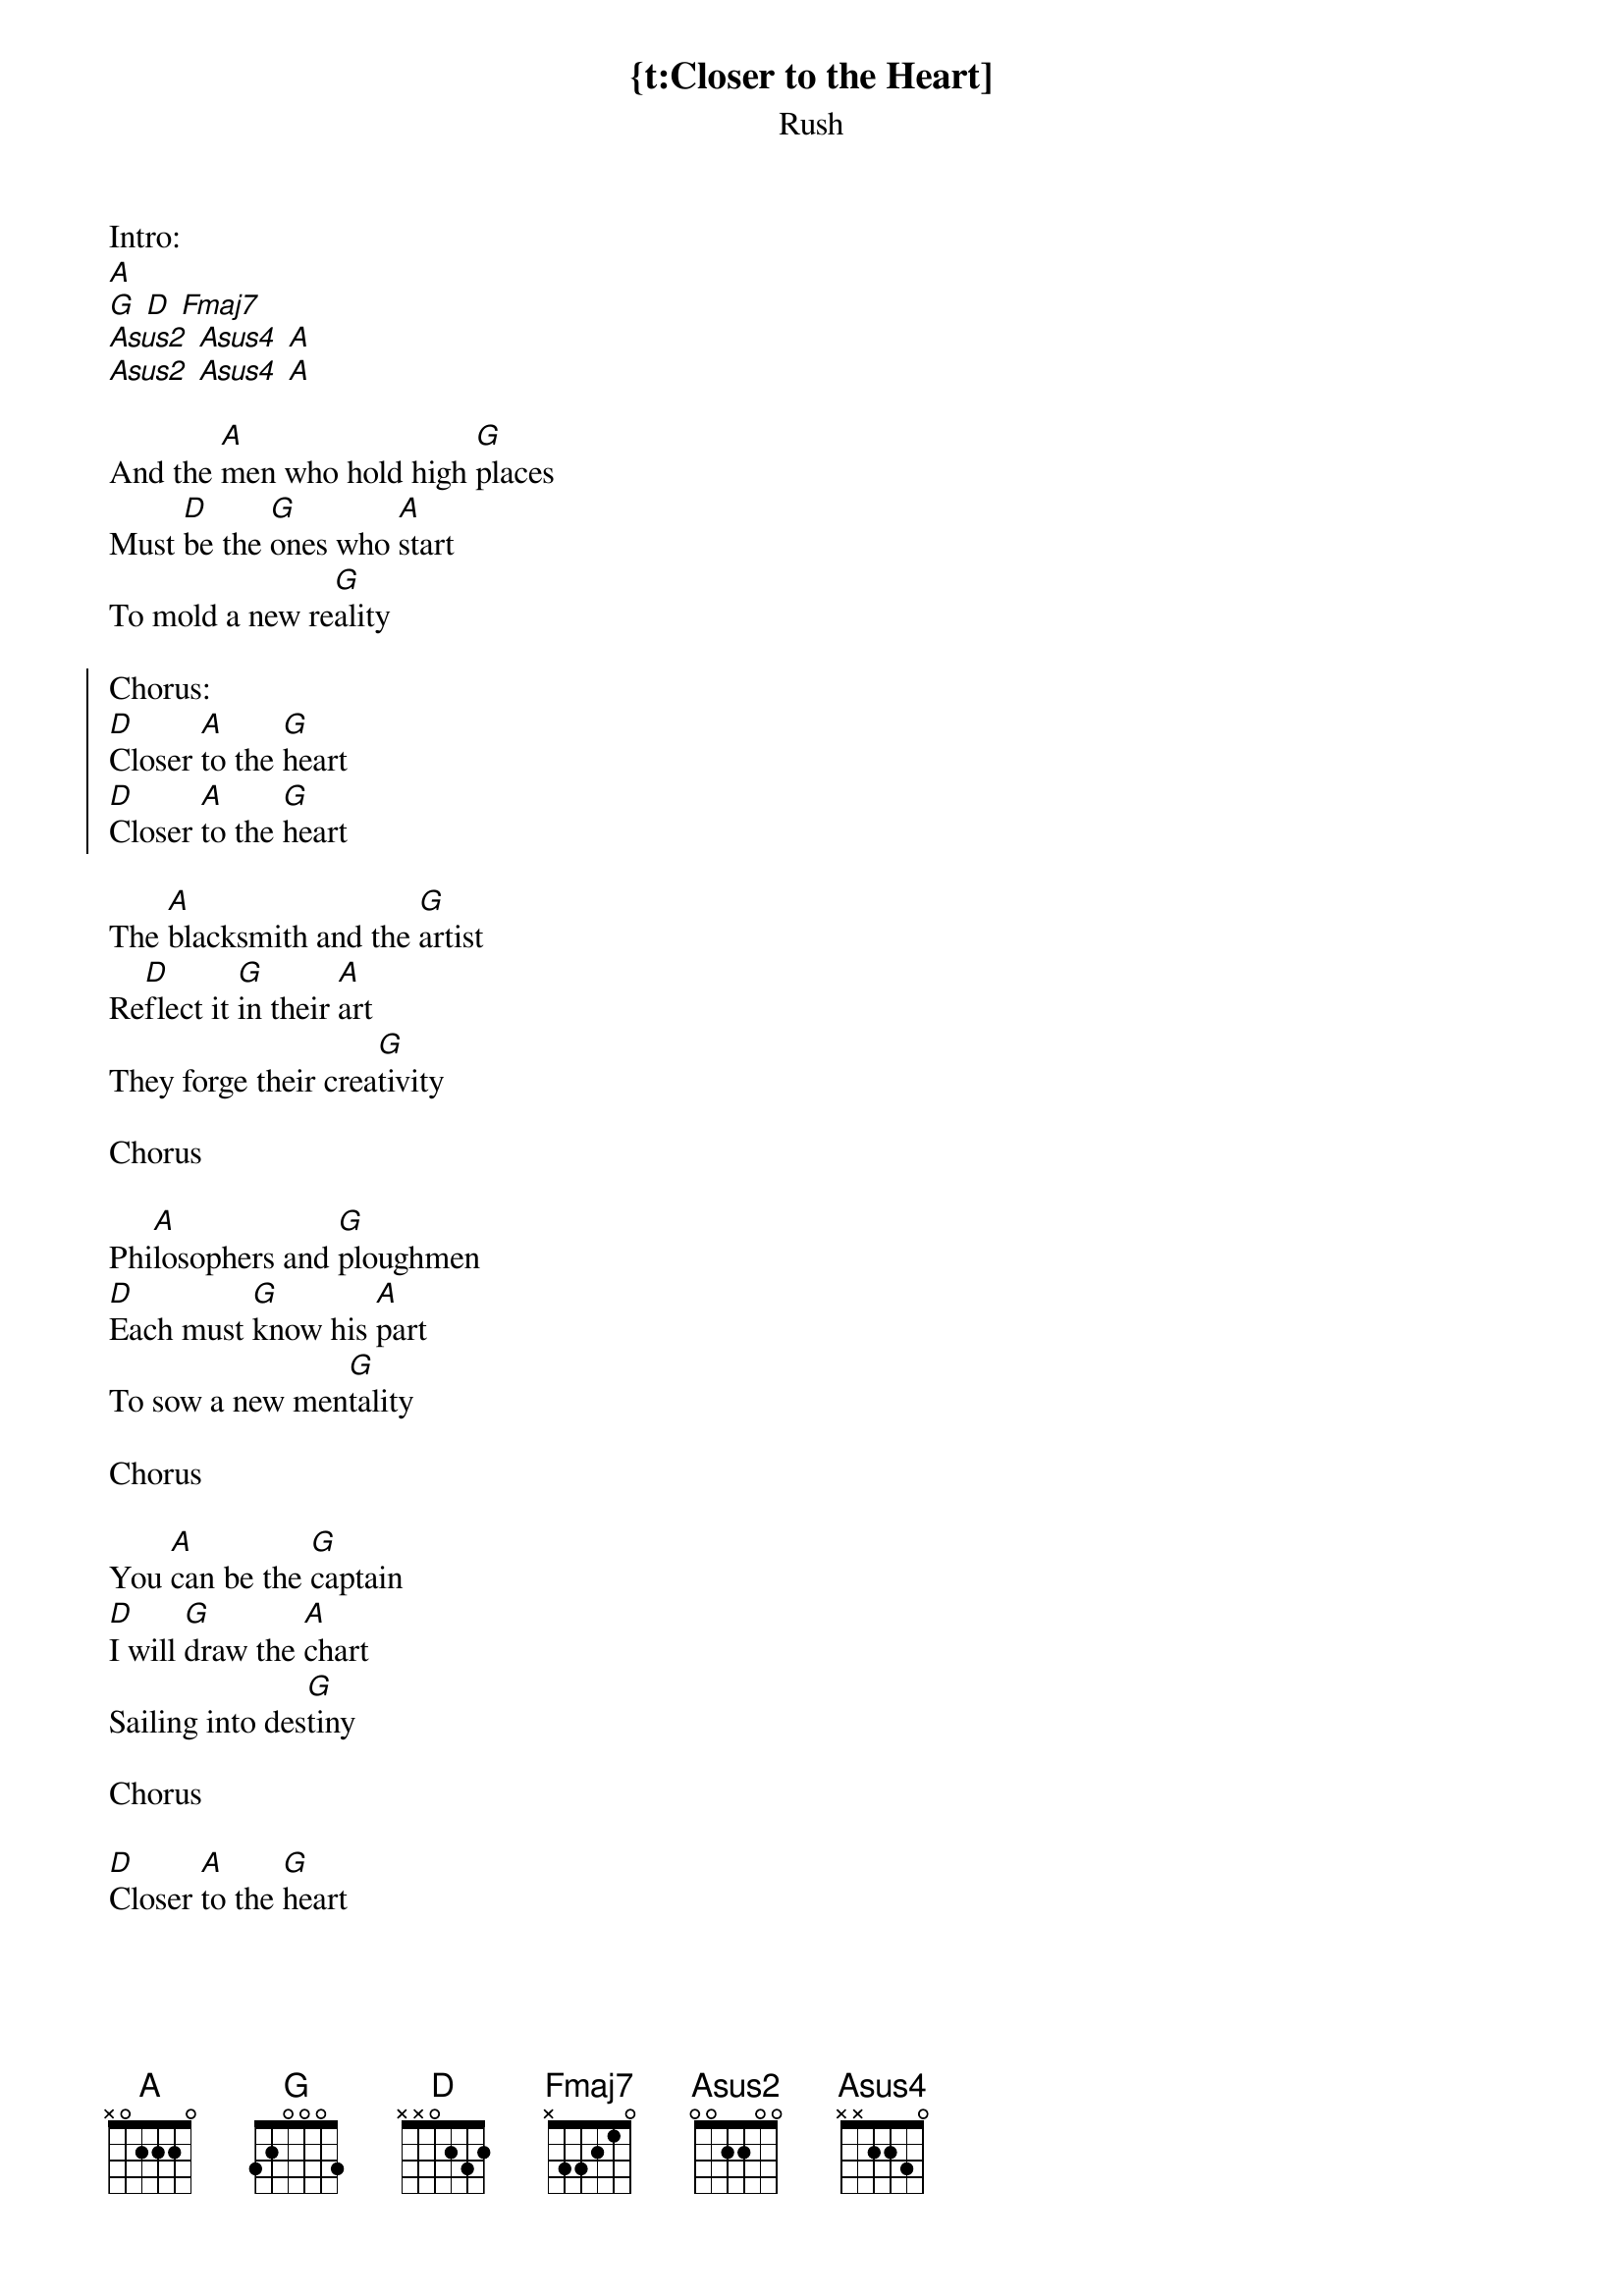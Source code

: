 {t:Closer to the Heart]
{st:Rush}

Intro:
[A]
[G] [D] [Fmaj7]
[Asus2] [Asus4] [A]
[Asus2] [Asus4] [A]

And the [A]men who hold high [G]places
Must [D]be the [G]ones who [A]start
To mold a new re[G]ality

{soc}
Chorus:
[D]Closer [A]to the [G]heart
[D]Closer [A]to the [G]heart
{eoc}

The [A]blacksmith and the [G]artist
Re[D]flect it [G]in their [A]art
They forge their crea[G]tivity

Chorus

Phi[A]losophers and [G]ploughmen
[D]Each must [G]know his [A]part
To sow a new men[G]tality

Chorus

You [A]can be the [G]captain
[D]I will [G]draw the [A]chart
Sailing into des[G]tiny

Chorus

[D]Closer [A]to the [G]heart
